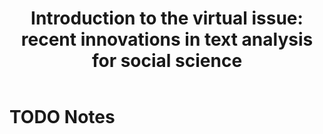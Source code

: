 #+TITLE: Introduction to the virtual issue: recent innovations in text analysis for social science
#+ROAM_KEY: cite:roberts16_introd_to_virtual_issue
* TODO Notes
:PROPERTIES:
:Custom_ID: roberts16_introd_to_virtual_issue
:NOTER_DOCUMENT: %(orb-process-file-field "roberts16_introd_to_virtual_issue")
:AUTHOR: Roberts, M. E.
:JOURNAL: Political Analysis
:DATE:
:YEAR: 2016
:DOI:  http://dx.doi.org/10.1017/s1047198700014418
:URL: https://doi.org/10.1017/s1047198700014418
:END:
